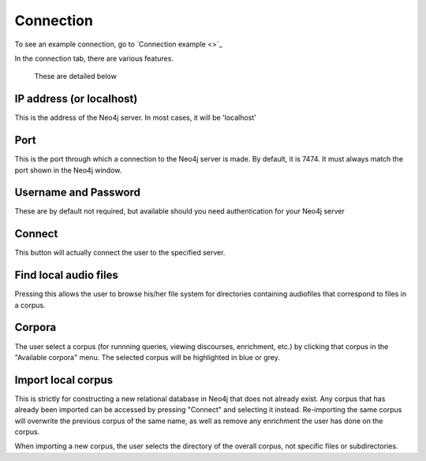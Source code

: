 .. _connecting:

**********
Connection
**********

To see an example connection, go to `Connection example <>`_

In the connection tab, there are various features.
	.. image:: connection.png
		:width: 602px
		:height: 713px
		:alt: Image cannot be displayed in your browser
		:align: center
 These are detailed below

IP address (or localhost)
#########################
This is the address of the Neo4j server. In most cases, it will be 'localhost'

Port
####
This is the port through which a connection to the Neo4j server is made. By default, it is 7474. It must always match the port shown in the Neo4j window.
	.. image:: neo4j.png
		:width: 536px
		:height: 28px
		:alt: Image cannot be displayed in your browser
		:align: center

Username and Password
#####################
These are by default not required, but available should you need authentication for your Neo4j server

Connect
#######
This button will actually connect the user to the specified server. 

Find local audio files
######################
Pressing this allows the user to browse his/her file system for directories containing audiofiles that correspond to files in a corpus.

Corpora
#######
The user select a corpus (for runnning queries, viewing discourses, enrichment, etc.) by clicking that corpus in the "Available corpora" menu. The selected corpus will be highlighted in blue or grey.

Import local corpus
###################
This is strictly for constructing a new relational database in Neo4j that does not already exist. Any corpus that has already been imported can be accessed by pressing "Connect" and selecting it instead. Re-importing the same corpus will overwrite the previous corpus of the same name, as well as remove any enrichment the user has done on the corpus. 

When importing a new corpus, the user selects the directory of the overall corpus, not specific files or subdirectories. 
